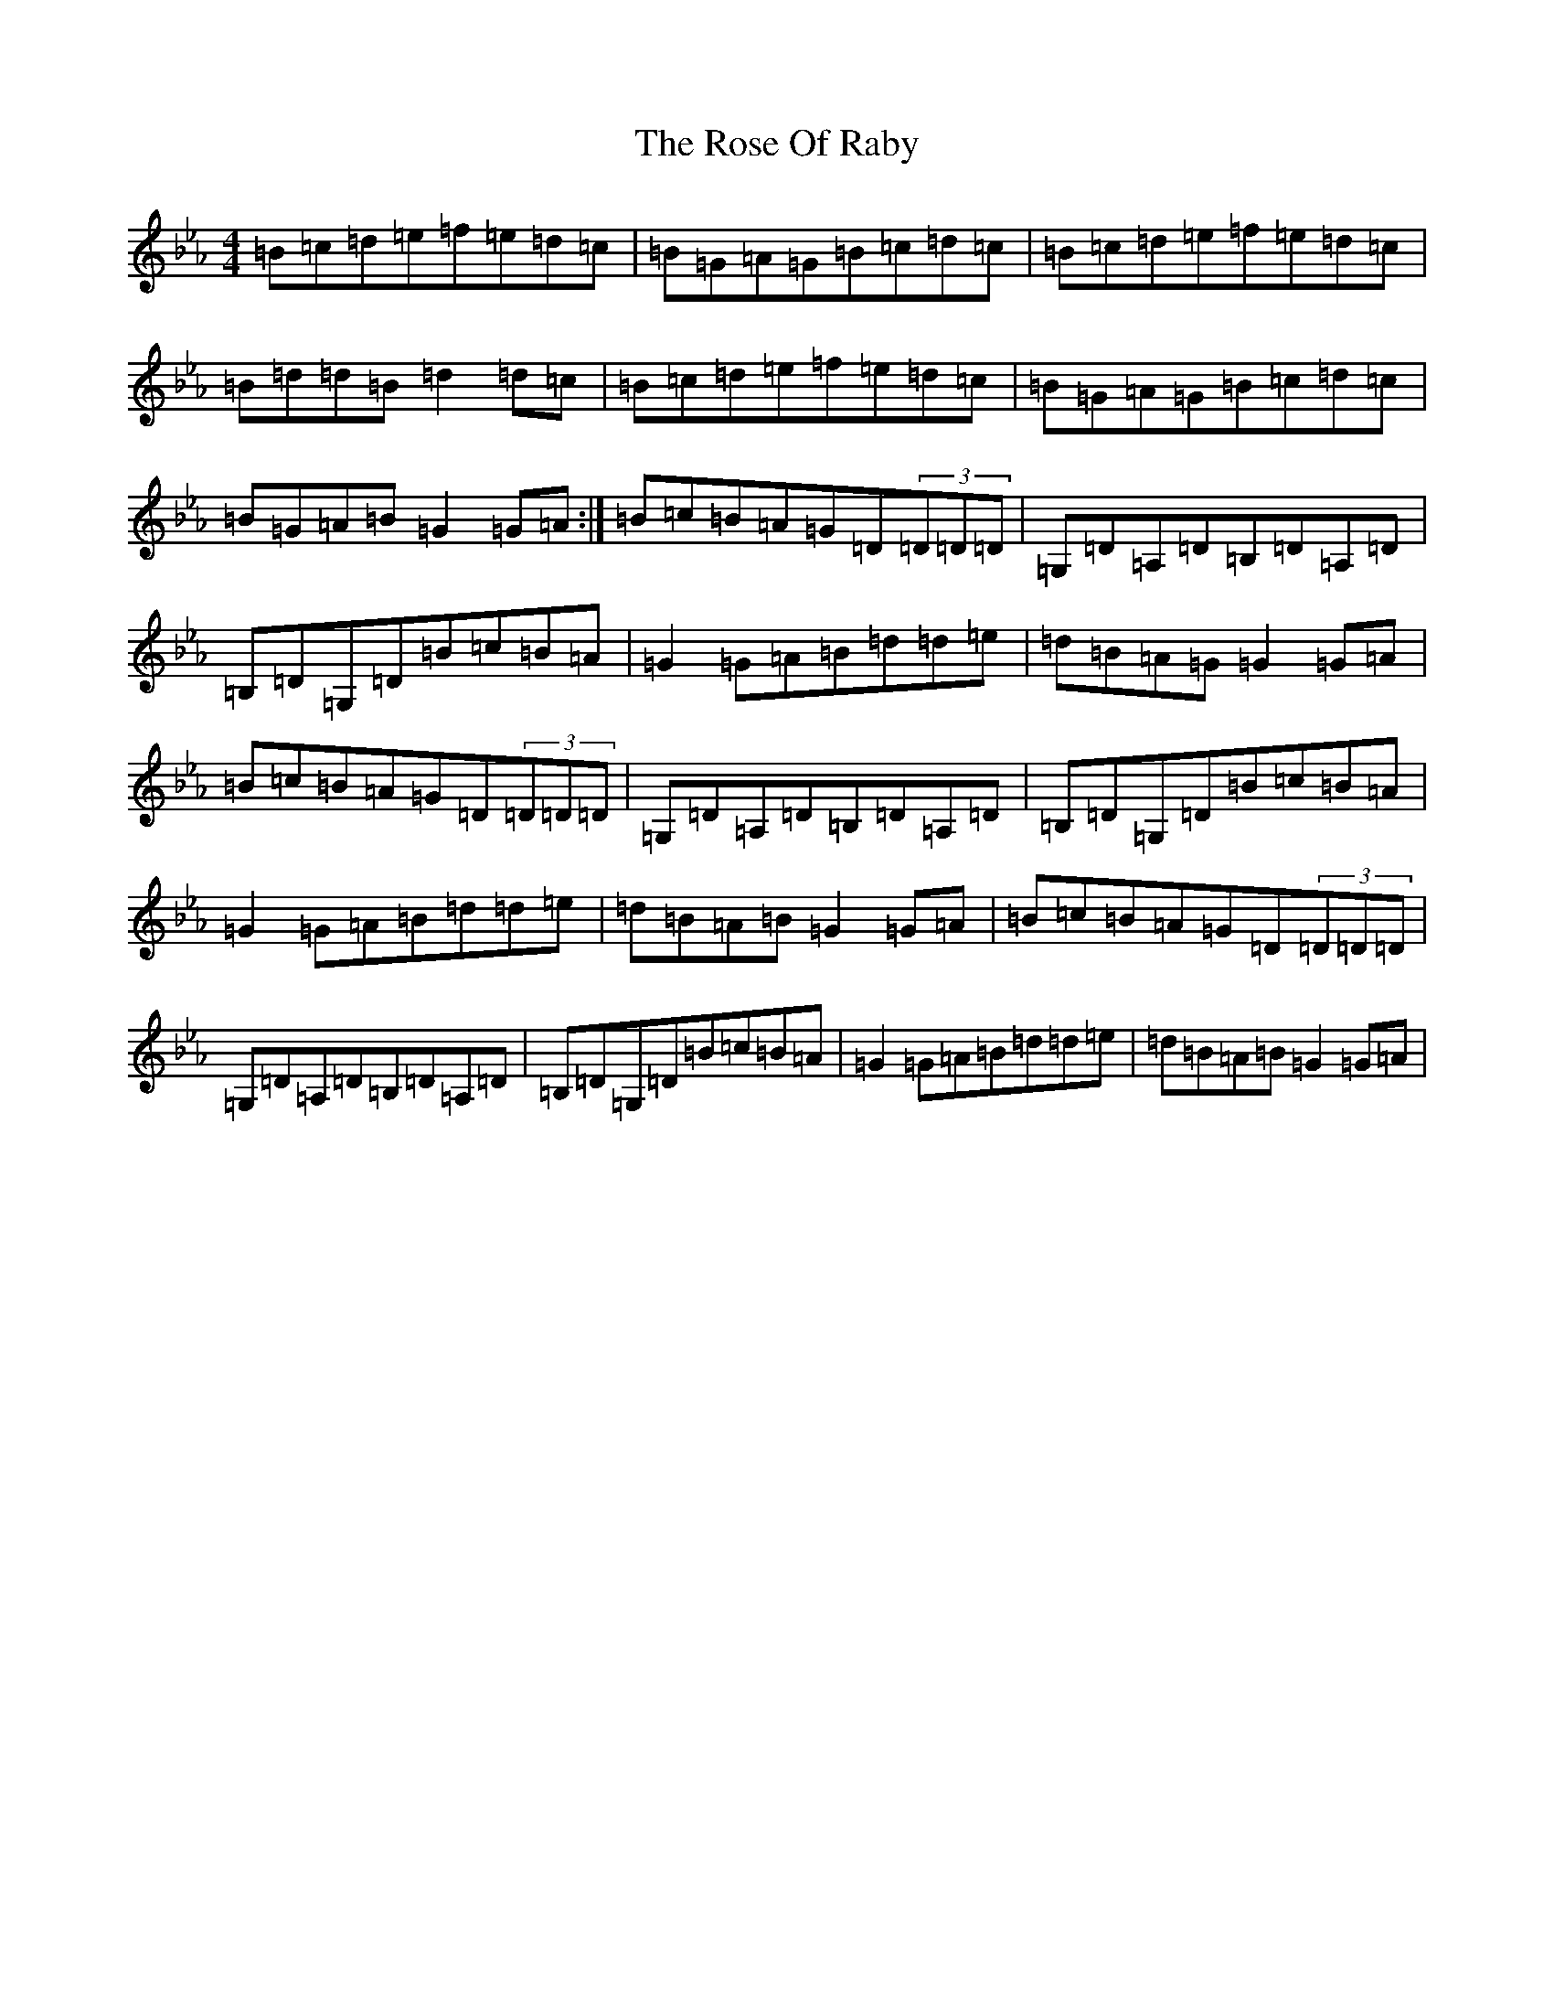 X: 18163
T: Rose Of Raby, The
S: https://thesession.org/tunes/7885#setting19181
Z: A minor
R: mazurka
M:4/4
L:1/8
K: C minor
=B=c=d=e=f=e=d=c|=B=G=A=G=B=c=d=c|=B=c=d=e=f=e=d=c|=B=d=d=B=d2=d=c|=B=c=d=e=f=e=d=c|=B=G=A=G=B=c=d=c|=B=G=A=B=G2=G=A:|=B=c=B=A=G=D(3=D=D=D|=G,=D=A,=D=B,=D=A,=D|=B,=D=G,=D=B=c=B=A|=G2=G=A=B=d=d=e|=d=B=A=G=G2=G=A|=B=c=B=A=G=D(3=D=D=D|=G,=D=A,=D=B,=D=A,=D|=B,=D=G,=D=B=c=B=A|=G2=G=A=B=d=d=e|=d=B=A=B=G2=G=A|=B=c=B=A=G=D(3=D=D=D|=G,=D=A,=D=B,=D=A,=D|=B,=D=G,=D=B=c=B=A|=G2=G=A=B=d=d=e|=d=B=A=B=G2=G=A|